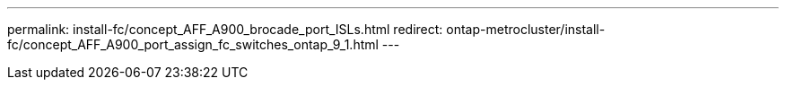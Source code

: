 ---
permalink: install-fc/concept_AFF_A900_brocade_port_ISLs.html
redirect: ontap-metrocluster/install-fc/concept_AFF_A900_port_assign_fc_switches_ontap_9_1.html
---